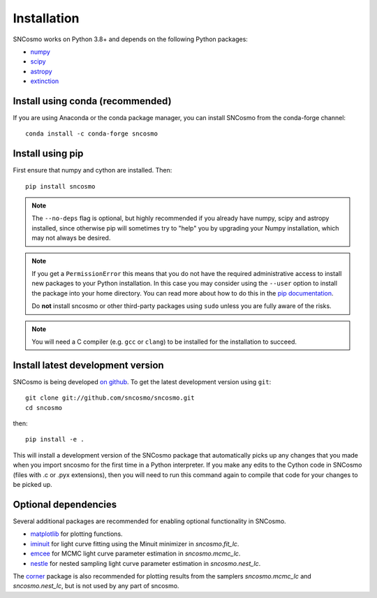 ************
Installation
************

SNCosmo works on Python 3.8+ and depends on the
following Python packages:

- `numpy <http://www.numpy.org/>`_
- `scipy <http://www.scipy.org/>`_
- `astropy <http://www.astropy.org>`_
- `extinction <http://extinction.readthedocs.io>`_


Install using conda (recommended)
=================================

If you are using Anaconda or the conda package manager, you can install SNCosmo
from the conda-forge channel::

    conda install -c conda-forge sncosmo


Install using pip
=================

First ensure that numpy and cython are installed. Then::

    pip install sncosmo

.. note::

    The ``--no-deps`` flag is optional, but highly recommended if you
    already have numpy, scipy and astropy installed, since otherwise
    pip will sometimes try to "help" you by upgrading your Numpy
    installation, which may not always be desired.

.. note::

    If you get a ``PermissionError`` this means that you do not have
    the required administrative access to install new packages to your
    Python installation.  In this case you may consider using the
    ``--user`` option to install the package into your home directory.
    You can read more about how to do this in the `pip documentation
    <https://pip.pypa.io/en/latest/user_guide.html#user-installs>`_.

    Do **not** install sncosmo or other third-party packages using
    ``sudo`` unless you are fully aware of the risks.

.. note::

    You will need a C compiler (e.g. ``gcc`` or ``clang``) to be
    installed for the installation to succeed.


Install latest development version
==================================

SNCosmo is being developed `on github
<https://github.com/sncosmo/sncosmo>`_. To get the latest development
version using ``git``::

    git clone git://github.com/sncosmo/sncosmo.git
    cd sncosmo

then::

    pip install -e .

This will install a development version of the SNCosmo package that
automatically picks up any changes that you made when you import sncosmo for
the first time in a Python interpreter. If you make any edits to the Cython
code in SNCosmo (files with .c or .pyx extensions), then you will need to run
this command again to compile that code for your changes to be picked up.


Optional dependencies
=====================

Several additional packages are recommended for enabling optional
functionality in SNCosmo.

- `matplotlib <http://www.matplotlib.org/>`_ for plotting
  functions.
- `iminuit <http://iminuit.github.io/iminuit/>`_ for light curve
  fitting using the Minuit minimizer in `sncosmo.fit_lc`.
- `emcee <http://dan.iel.fm/emcee/>`_ for MCMC light curve parameter
  estimation in `sncosmo.mcmc_lc`.
- `nestle <http://kbarbary.github.io/nestle/>`_ for nested sampling
  light curve parameter estimation in `sncosmo.nest_lc`.

The `corner <https://github.com/dfm/corner.py>`_ package is also
recommended for plotting results from the samplers `sncosmo.mcmc_lc`
and `sncosmo.nest_lc`, but is not used by any part of sncosmo.
